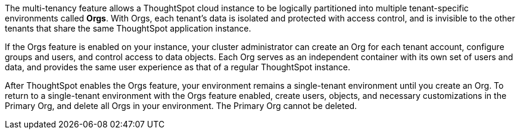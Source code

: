 The multi-tenancy feature allows a ThoughtSpot cloud instance to be logically partitioned into multiple tenant-specific environments called *Orgs*. With Orgs, each tenant’s data is isolated and protected with access control, and is invisible to the other tenants that share the same ThoughtSpot application instance.

If the Orgs feature is enabled on your instance, your cluster administrator can create an Org for each tenant account, configure groups and users, and control access to data objects. Each Org serves as an independent container with its own set of users and data, and provides the same user experience as that of a regular ThoughtSpot instance.

After ThoughtSpot enables the Orgs feature, your environment remains a single-tenant environment until you create an Org. To return to a single-tenant environment with the Orgs feature enabled, create users, objects, and necessary customizations in the Primary Org, and delete all Orgs in your environment. The Primary Org cannot be deleted.